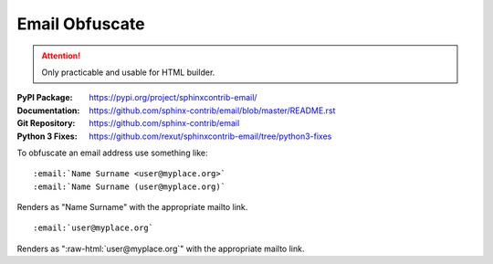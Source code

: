 .. index::
   triple: Sphinx; Syntax; Email Obfuscate

Email Obfuscate
###############

.. attention::

   Only practicable and usable for HTML builder.

:PyPI Package:   https://pypi.org/project/sphinxcontrib-email/
:Documentation:  https://github.com/sphinx-contrib/email/blob/master/README.rst
:Git Repository: https://github.com/sphinx-contrib/email
:Python 3 Fixes: https://github.com/rexut/sphinxcontrib-email/tree/python3-fixes

To obfuscate an email address use something like::

   :email:`Name Surname <user@myplace.org>`
   :email:`Name Surname (user@myplace.org)`

Renders as "Name Surname" with the appropriate mailto link.

::

   :email:`user@myplace.org`

Renders as ":raw-html:`user@myplace.org`" with the appropriate mailto link.

.. rst:role:: email

   :the example:

      .. literalinclude:: email-example.rsti
         :end-before: .. Local variables:
         :language: rst
         :linenos:

   :which gives:

      .. include:: email-example.rsti

.. Local variables:
   coding: utf-8
   mode: text
   mode: rst
   End:
   vim: fileencoding=utf-8 filetype=rst :
